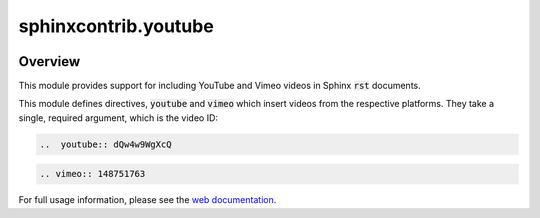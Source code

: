 sphinxcontrib.youtube
=====================

.. image:: https://img.shields.io/badge/License-BSD_3--Clause-orange.svg
    :alt: license
    :target: LICENCE

.. image:: https://badge.fury.io/py/sphinxcontrib-youtube.svg
    :target: https://badge.fury.io/py/sphinxcontrib-youtube
    :alt: PyPi version

Overview
--------

This module provides support for including YouTube and Vimeo videos in Sphinx
:code:`rst` documents.

This module defines directives, :code:`youtube` and :code:`vimeo` which insert
videos from the respective platforms. They take a single, required argument,
which is the video ID:

.. code-block:: rst

   ..  youtube:: dQw4w9WgXcQ

.. code-block:: rst

   .. vimeo:: 148751763

For full usage information, please see the `web documentation
<https://sphinxcontrib-youtube.readthedocs.io>`__.
